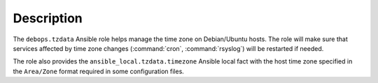 .. Copyright (C) 2020 Maciej Delmanowski <drybjed@gmail.com>
.. Copyright (C) 2020 DebOps <https://debops.org/>
.. SPDX-License-Identifier: GPL-3.0-only

Description
===========

The ``debops.tzdata`` Ansible role helps manage the time zone on Debian/Ubuntu
hosts. The role will make sure that services affected by time zone changes
(:command:`cron`, :command:`rsyslog`) will be restarted if needed.

The role also provides the ``ansible_local.tzdata.timezone`` Ansible local fact
with the host time zone specified in the ``Area/Zone`` format required in some
configuration files.
